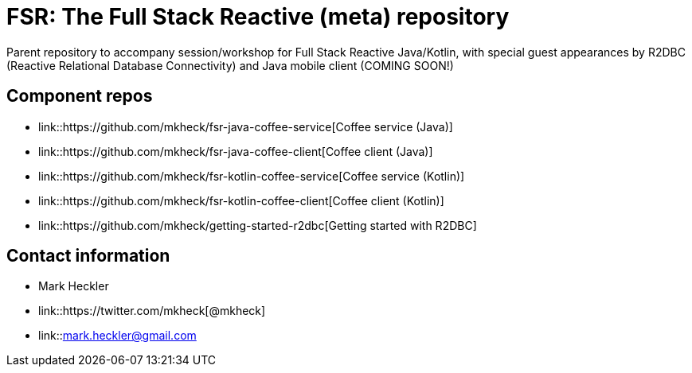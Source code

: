= FSR: The Full Stack Reactive (meta) repository

Parent repository to accompany session/workshop for Full Stack Reactive Java/Kotlin, with special guest appearances by R2DBC (Reactive Relational Database Connectivity) and Java mobile client (COMING SOON!)

== Component repos

* link::https://github.com/mkheck/fsr-java-coffee-service[Coffee service (Java)]
* link::https://github.com/mkheck/fsr-java-coffee-client[Coffee client (Java)]
* link::https://github.com/mkheck/fsr-kotlin-coffee-service[Coffee service (Kotlin)]
* link::https://github.com/mkheck/fsr-kotlin-coffee-client[Coffee client (Kotlin)]
* link::https://github.com/mkheck/getting-started-r2dbc[Getting started with R2DBC]

== Contact information

* Mark Heckler
* link::https://twitter.com/mkheck[@mkheck]
* link::mailto:mark.heckler@gmail.com[mark.heckler@gmail.com]